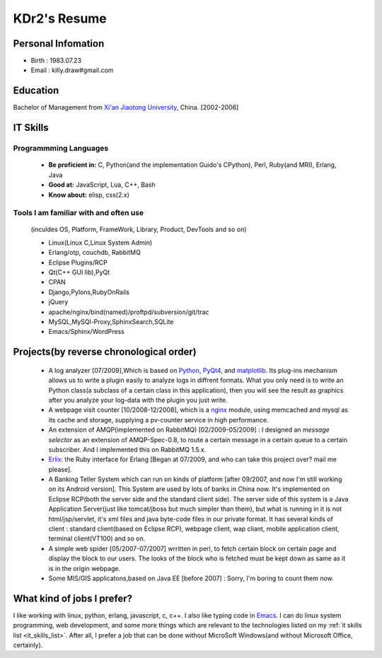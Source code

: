 .. _resume:

KDr2's Resume
======================


Personal Infomation
----------------------
* Birth : 1983.07.23
* Email : killy.draw\#gmail.com

.. * CellPhone : +86 13522462633

Education
-------------

Bachelor of Management from `Xi'an Jiaotong University
<http://www.xjtu.edu.cn>`_, China. [2002-2006]


.. _it_skills_list:

IT Skills
-------------

Programmming Languages
~~~~~~~~~~~~~~~~~~~~~~~

 * **Be proficient in:** C, Python(and the implementation Guido's
   CPython), Perl, Ruby(and MRI), Erlang, Java
 * **Good at:**  JavaScript, Lua, C++, Bash
 * **Know about:**  elisp, css(2.x)

Tools I am familiar with and often use
~~~~~~~~~~~~~~~~~~~~~~~~~~~~~~~~~~~~~~~~~~~~~~~~~~~~~~~~~~~~~~~~~~~

 (inculdes OS, Platform, FrameWork, Library, Product, DevTools and so
 on)

 * Linux(Linux C,Linux System Admin)
 * Erlang/otp, couchdb, RabbitMQ
 * Eclipse Plugins/RCP
 * Qt(C++ GUI lib),PyQt
 * CPAN
 * Django,Pylons,RubyOnRails
 * jQuery
 * apache/nginx/bind(named)/proftpd/subversion/git/trac
 * MySQL,MySQl-Proxy,SphinxSearch,SQLite
 * Emacs/Sphinx/WordPress


Projects(by reverse chronological order)
---------------------------------------------

 * A log analyzer [07/2009],Which is based on `Python
   <http://www.python.org>`_, `PyQt4
   <http://www.riverbankcomputing.co.uk/software/pyqt/intro>`_,
   and `matplotlib  <http://matplotlib.sourceforge.net/>`_. Its
   plug-ins mechanism allows us to write a plugin easily to analyze
   logs in diffrent formats. What you only need is to write an Python
   class(a subclass of a certain class in this application), then you
   will see the result as graphics after you analyze your log-data
   with the  plugin you just write.

 * A webpage visit counter [10/2008-12/2008], which is a `nginx
   <http://nginx.net/>`_ module, using memcached and mysql as its
   cache and storage, supplying a pv-counter service in high
   performance.


 * An extension of AMQP(implemented on RabbitMQ) [02/2009-05/2009] : I
   designed an `message selector` as an extension of AMQP-Spec-0.8, to
   route a certain message in a certain queue to a certain
   subscriber. And I implemented this on RabbitMQ 1.5.x.

 * `Erlix <http://github.com/KDr2/erlix/>`_: the Ruby interface for
   Erlang [Began at 07/2009, and who can take this project over? mail
   me please].

 * A Banking Teller System which can run on kinds of platform [after
   09/2007, and now I'm still working on its Android version]. This
   System are used by lots of banks in China now. It's implemented on
   Eclipse RCP(both the server side and the standard client side). The
   server side of this system is a Java Application Server(just like
   tomcat/jboss but much simpler than them), but what is running in it
   is not html/jsp/servlet, it's xml files and java byte-code files in
   our private format. It has several kinds of client : standard
   client(based on Eclipse RCP), webpage client, wap cliant, mobile
   application client, terminal client(VT100) and so on.

 * A simple web spider [05/2007-07/2007] wrritten in perl, to fetch
   certain block on certain page and display the block to our
   users. The looks of the block who is fetched must be kept down as
   same as it is in the origin webpage.

 * Some MIS/GIS applicatons,based on Java EE [before 2007] : Sorry,
   I'm boring to count them now.


What kind of jobs I prefer?
----------------------------------

I like working with linux, python, erlang, javascript, c, c++. I also
like typing code in `Emacs <http://www.gnu.org/software/emacs/>`_. I
can do linux system programming, web development, and some more things
which are relevant to the technologies listed on my :ref:`it skills
list <it_skills_list>`. After all, I prefer a job that can be done
without MicroSoft Windows(and without Microsoft Office, certainly).
